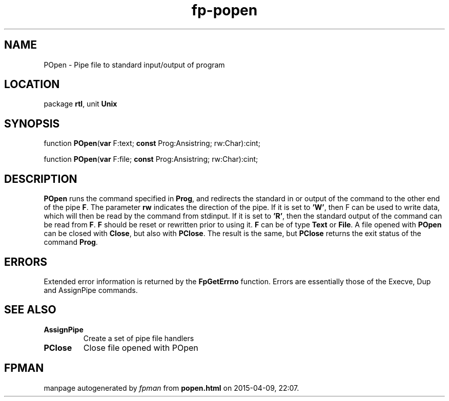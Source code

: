 .\" file autogenerated by fpman
.TH "fp-popen" 3 "2014-03-14" "fpman" "Free Pascal Programmer's Manual"
.SH NAME
POpen - Pipe file to standard input/output of program
.SH LOCATION
package \fBrtl\fR, unit \fBUnix\fR
.SH SYNOPSIS
function \fBPOpen\fR(\fBvar\fR F:text; \fBconst\fR Prog:Ansistring; rw:Char):cint;

function \fBPOpen\fR(\fBvar\fR F:file; \fBconst\fR Prog:Ansistring; rw:Char):cint;
.SH DESCRIPTION
\fBPOpen\fR runs the command specified in \fBProg\fR, and redirects the standard in or output of the command to the other end of the pipe \fBF\fR. The parameter \fBrw\fR indicates the direction of the pipe. If it is set to \fB'W'\fR, then F can be used to write data, which will then be read by the command from stdinput. If it is set to \fB'R'\fR, then the standard output of the command can be read from \fBF\fR. \fBF\fR should be reset or rewritten prior to using it. \fBF\fR can be of type \fBText\fR or \fBFile\fR. A file opened with \fBPOpen\fR can be closed with \fBClose\fR, but also with \fBPClose\fR. The result is the same, but \fBPClose\fR returns the exit status of the command \fBProg\fR.


.SH ERRORS
Extended error information is returned by the \fBFpGetErrno\fR function. Errors are essentially those of the Execve, Dup and AssignPipe commands.


.SH SEE ALSO
.TP
.B AssignPipe
Create a set of pipe file handlers
.TP
.B PClose
Close file opened with POpen

.SH FPMAN
manpage autogenerated by \fIfpman\fR from \fBpopen.html\fR on 2015-04-09, 22:07.

